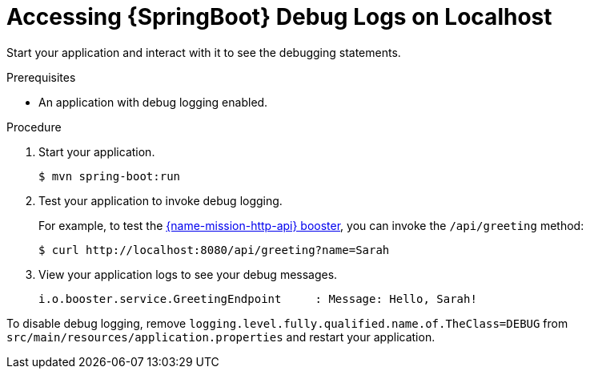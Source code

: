 [id='accessing-debug-logs-on-localhost-on-springboot_{context}']
= Accessing {SpringBoot} Debug Logs on Localhost

Start your application and interact with it to see the debugging statements.

.Prerequisites
* An application with debug logging enabled.

.Procedure
. Start your application.
+
[source,bash,options="nowrap",subs="attributes+"]
----
$ mvn spring-boot:run
----

. Test your application to invoke debug logging. 
+
For example, to test the xref:mission-rest-http-spring-boot[{name-mission-http-api} booster], you can invoke the `/api/greeting` method:
+
[source,bash,options="nowrap",subs="attributes+"]
----
$ curl http://localhost:8080/api/greeting?name=Sarah
----

. View your application logs to see your debug messages.
+
[source,bash,options="nowrap",subs="attributes+"]
----
i.o.booster.service.GreetingEndpoint     : Message: Hello, Sarah!
----

To disable debug logging, remove `logging.level.fully.qualified.name.of.TheClass=DEBUG` from `src/main/resources/application.properties` and restart your application.
